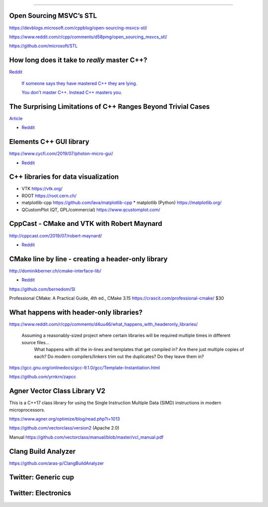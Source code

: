 ----

Open Sourcing MSVC’s STL
========================

https://devblogs.microsoft.com/cppblog/open-sourcing-msvcs-stl/

https://www.reddit.com/r/cpp/comments/d58pmg/open_sourcing_msvcs_stl/

https://github.com/microsoft/STL

How long does it take to *really* master C++?
=============================================

`Reddit	<https://reddit.com/r/cpp/comments/d4u6ag/how_long_does_it_take_to_really_master_c/>`_

	`If someone says they have mastered C++ they are lying. <https://www.reddit.com/r/cpp/comments/d4u6ag/how_long_does_it_take_to_really_master_c/f0gkd9j?utm_source=share&utm_medium=web2x>`_

	`You don't master C++. Instead C++ masters you. <https://www.reddit.com/r/cpp/comments/d4u6ag/how_long_does_it_take_to_really_master_c/f0h9fbw?utm_source=share&utm_medium=web2x>`_

The Surprising Limitations of C++ Ranges Beyond Trivial Cases
=============================================================

`Article <https://www.fluentcpp.com/2019/09/13/the-surprising-limitations-of-c-ranges-beyond-trivial-use-cases/>`_

* `Reddit <https://www.reddit.com/r/cpp/comments/d3qkas/the_surprising_limitations_of_c_ranges_beyond/>`_

Elements C++ GUI library
========================

https://www.cycfi.com/2019/07/photon-micro-gui/

* `Reddit <https://www.reddit.com/r/cpp/comments/ccq9pn/elemental_c_gui_library/>`_

C++ libraries for data visualization
====================================

* VTK https://vtk.org/
* ROOT https://root.cern.ch/
* matplotlib-cpp https://github.com/lava/matplotlib-cpp
  * matplotlib (Python) https://matplotlib.org/
* QCustomPlot (QT, GPL/commercial) https://www.qcustomplot.com/

CppCast - CMake and VTK with Robert Maynard
===========================================

http://cppcast.com/2019/07/robert-maynard/

* `Reddit <https://www.reddit.com/r/cpp/comments/c9bpxb/cppcast_cmake_and_vtk_with_robert_maynard/>`_

CMake line by line - creating a header-only library
===================================================

http://dominikberner.ch/cmake-interface-lib/

* `Reddit <https://www.reddit.com/r/cpp/comments/c8ty2h/a_line_by_line_explanation_how_to_create_a/>`_

https://github.com/bernedom/SI

Professional CMake: A Practical Guide, 4th ed., CMake 3.15 https://crascit.com/professional-cmake/ $30

What happens with header-only libraries?
========================================

https://www.reddit.com/r/cpp/comments/d4uu46/what_happens_with_headeronly_libraries/

    Assuming a reasonably-sized project where certain libraries will be required multiple times in different source files...
	What happens with all the in-lines and templates that get compiled in? Are there just multiple copies of each?
	Do modern compilers/linkers trim out the duplicates? Do they leave them in?

https://gcc.gnu.org/onlinedocs/gcc-9.1.0/gcc/Template-Instantiation.html

https://github.com/yrnkrn/zapcc

Agner Vector Class Library V2
=============================

This is a C++17 class library for using the Single Instruction Multiple Data (SIMD) instructions in
modern microprocessors.

https://www.agner.org/optimize/blog/read.php?i=1013

https://github.com/vectorclass/version2 (Apache 2.0)

Manual https://github.com/vectorclass/manual/blob/master/vcl_manual.pdf

Clang Build Analyzer
====================

https://github.com/aras-p/ClangBuildAnalyzer

Twitter: Generic cup
====================

.. image:: img/generic-cup.png
   :width: 70%

Twitter: Electronics
====================

.. image:: img/electronics.png
